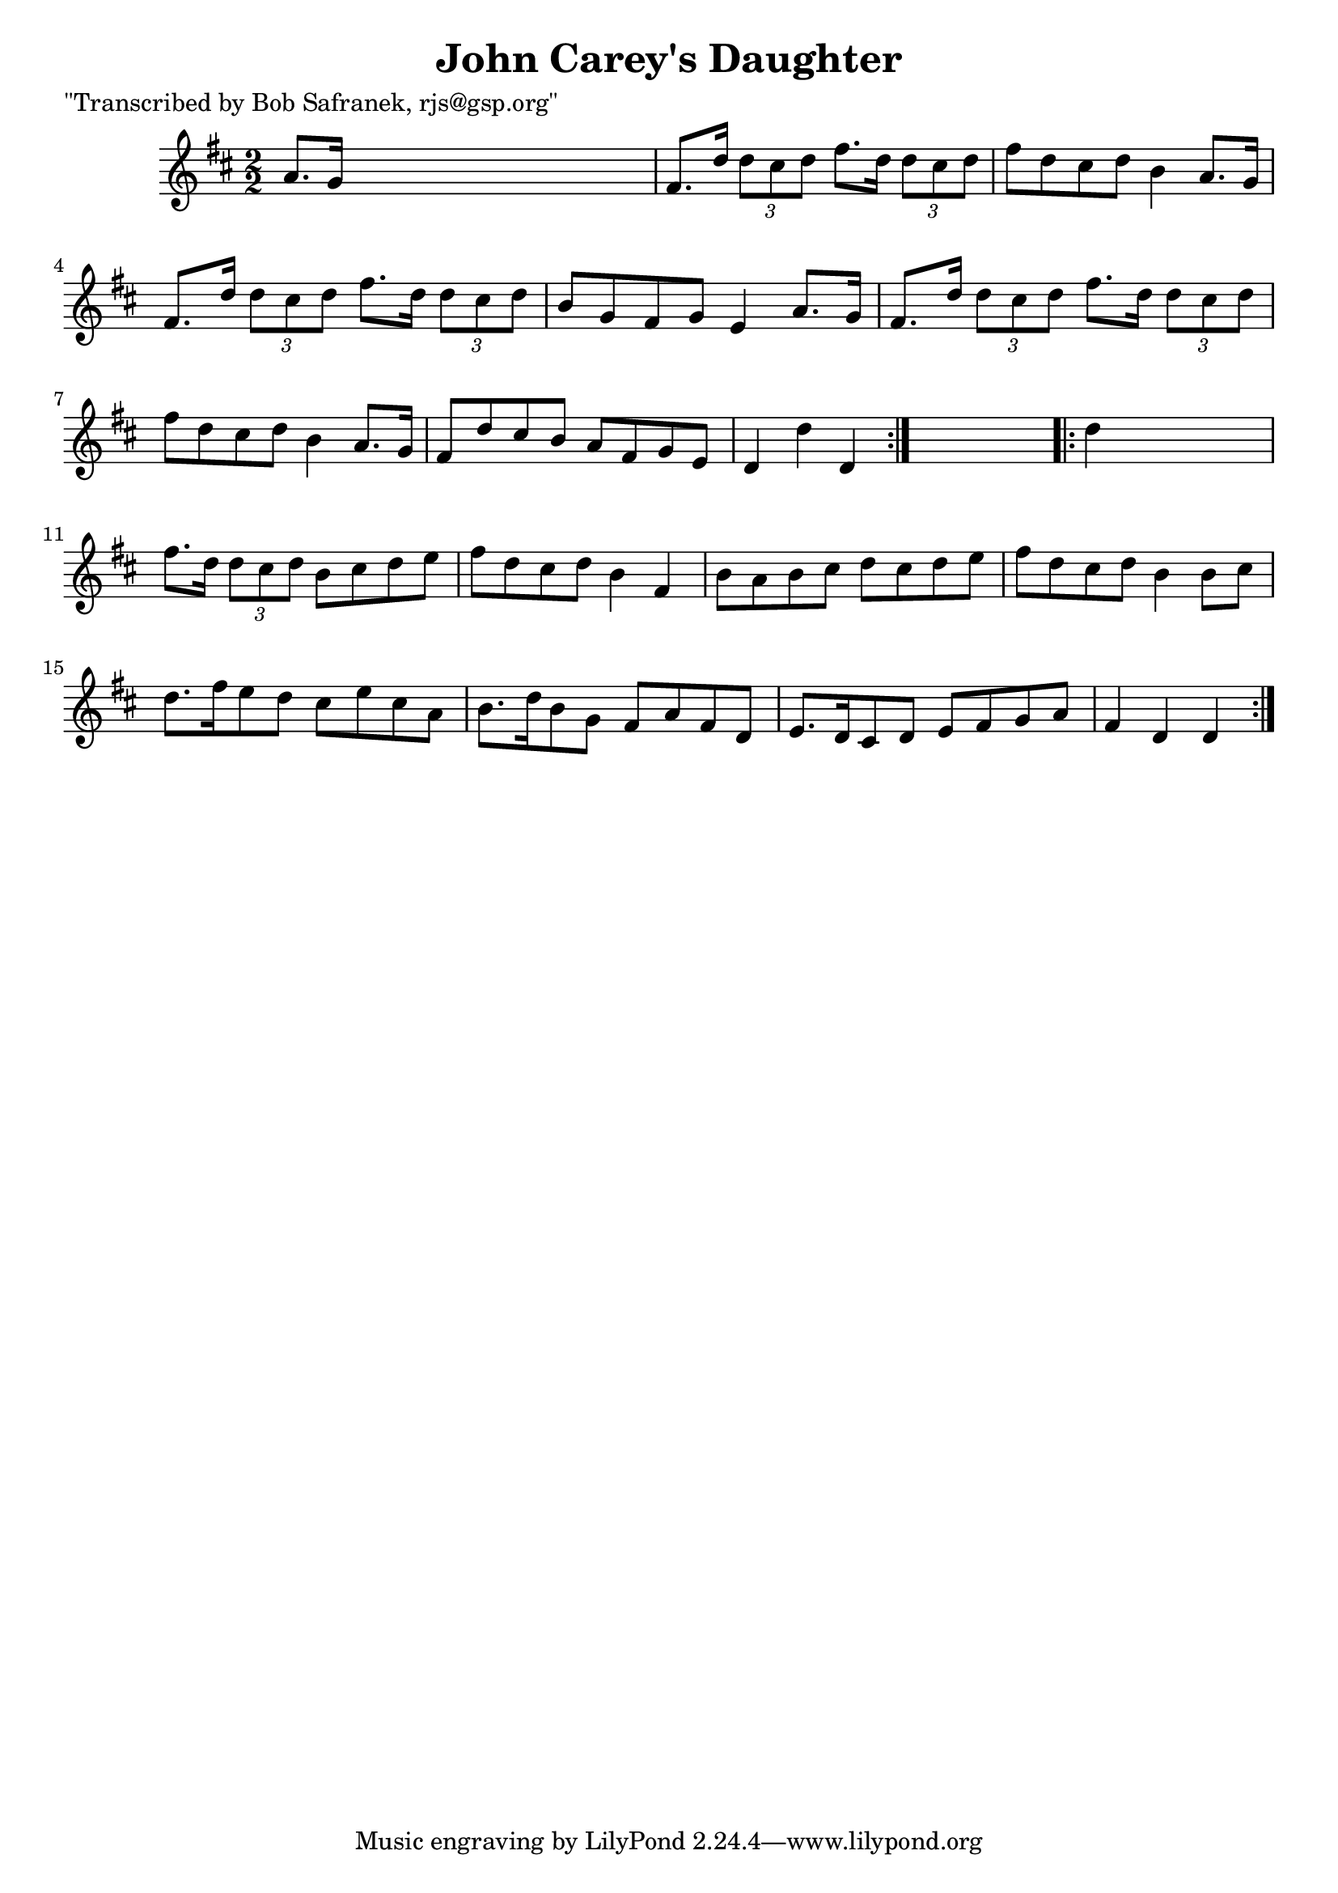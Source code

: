 
\version "2.16.2"
% automatically converted by musicxml2ly from xml/1757_bs.xml

%% additional definitions required by the score:
\language "english"


\header {
    poet = "\"Transcribed by Bob Safranek, rjs@gsp.org\""
    encoder = "abc2xml version 63"
    encodingdate = "2015-01-25"
    title = "John Carey's Daughter"
    }

\layout {
    \context { \Score
        autoBeaming = ##f
        }
    }
PartPOneVoiceOne =  \relative a' {
    \repeat volta 2 {
        \key d \major \numericTimeSignature\time 2/2 a8. [ g16 ] s2. | % 2
        fs8. [ d'16 ] \times 2/3 {
            d8 [ cs8 d8 ] }
        fs8. [ d16 ] \times 2/3 {
            d8 [ cs8 d8 ] }
        | % 3
        fs8 [ d8 cs8 d8 ] b4 a8. [ g16 ] | % 4
        fs8. [ d'16 ] \times 2/3 {
            d8 [ cs8 d8 ] }
        fs8. [ d16 ] \times 2/3 {
            d8 [ cs8 d8 ] }
        | % 5
        b8 [ g8 fs8 g8 ] e4 a8. [ g16 ] | % 6
        fs8. [ d'16 ] \times 2/3 {
            d8 [ cs8 d8 ] }
        fs8. [ d16 ] \times 2/3 {
            d8 [ cs8 d8 ] }
        | % 7
        fs8 [ d8 cs8 d8 ] b4 a8. [ g16 ] | % 8
        fs8 [ d'8 cs8 b8 ] a8 [ fs8 g8 e8 ] | % 9
        d4 d'4 d,4 }
    s4 \repeat volta 2 {
        | \barNumberCheck #10
        d'4 s2. | % 11
        fs8. [ d16 ] \times 2/3 {
            d8 [ cs8 d8 ] }
        b8 [ cs8 d8 e8 ] | % 12
        fs8 [ d8 cs8 d8 ] b4 fs4 | % 13
        b8 [ a8 b8 cs8 ] d8 [ cs8 d8 e8 ] | % 14
        fs8 [ d8 cs8 d8 ] b4 b8 [ cs8 ] | % 15
        d8. [ fs16 e8 d8 ] cs8 [ e8 cs8 a8 ] | % 16
        b8. [ d16 b8 g8 ] fs8 [ a8 fs8 d8 ] | % 17
        e8. [ d16 cs8 d8 ] e8 [ fs8 g8 a8 ] | % 18
        fs4 d4 d4 }
    }


% The score definition
\score {
    <<
        \new Staff <<
            \context Staff << 
                \context Voice = "PartPOneVoiceOne" { \PartPOneVoiceOne }
                >>
            >>
        
        >>
    \layout {}
    % To create MIDI output, uncomment the following line:
    %  \midi {}
    }

